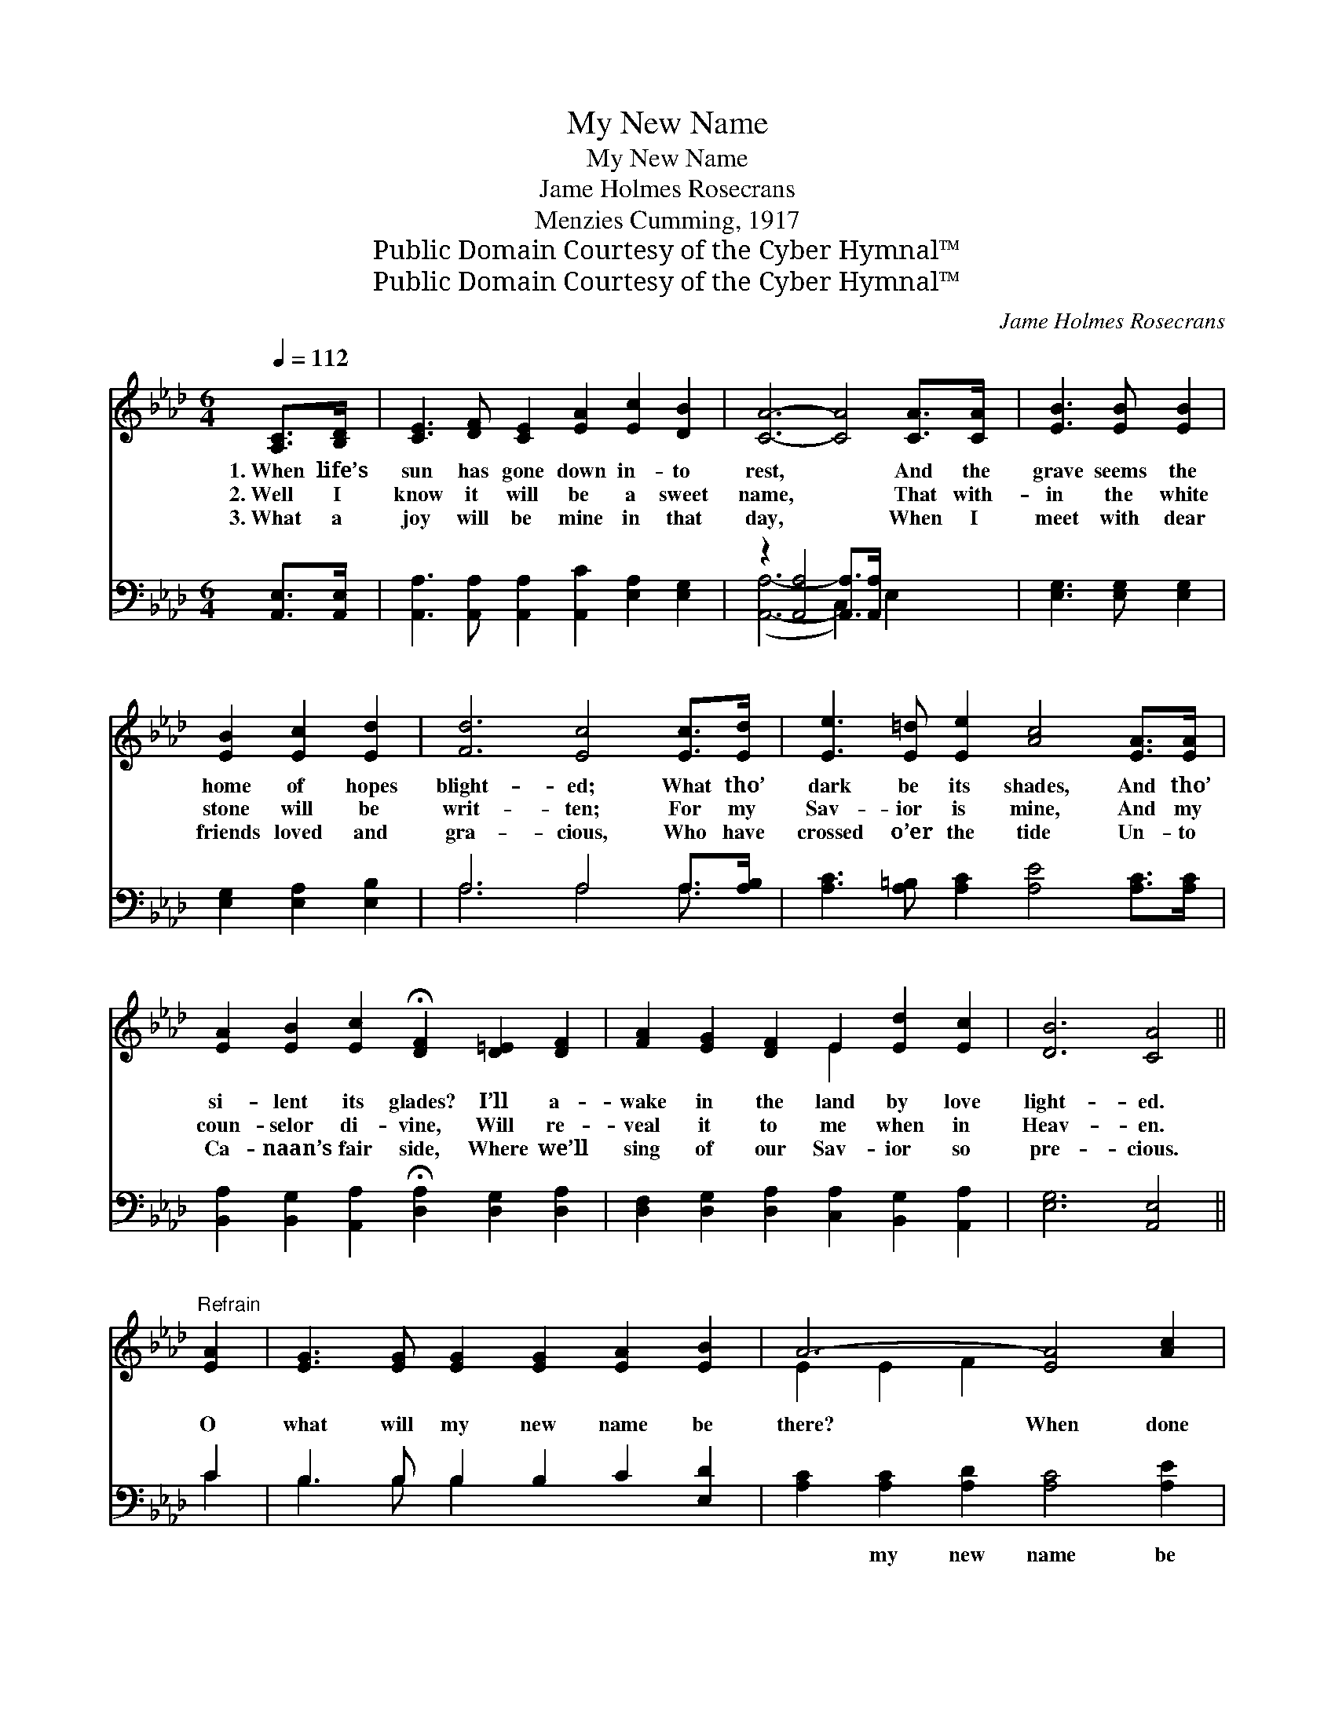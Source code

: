 X:1
T:My New Name
T:My New Name
T:Jame Holmes Rosecrans
T:Menzies Cumming, 1917
T:Public Domain Courtesy of the Cyber Hymnal™
T:Public Domain Courtesy of the Cyber Hymnal™
C:Jame Holmes Rosecrans
Z:Public Domain
Z:Courtesy of the Cyber Hymnal™
%%score ( 1 2 ) ( 3 4 )
L:1/8
Q:1/4=112
M:6/4
K:Ab
V:1 treble 
V:2 treble 
V:3 bass 
V:4 bass 
V:1
 [A,C]>[B,D] | [CE]3 [DF] [CE]2 [EA]2 [Ec]2 [DB]2 | [CA]6- [CA]4 [CA]>[CA] | [EB]3 [EB] [EB]2 | %4
w: 1.~When life’s|sun has gone down in- to|rest, * And the|grave seems the|
w: 2.~Well I|know it will be a sweet|name, * That with-|in the white|
w: 3.~What a|joy will be mine in that|day, * When I|meet with dear|
 [EB]2 [Ec]2 [Ed]2 | [Fd]6 [Ec]4 [Ec]>[Ed] | [Ee]3 [E=d] [Ee]2 [Ac]4 [EA]>[EA] | %7
w: home of hopes|blight- ed; What tho’|dark be its shades, And tho’|
w: stone will be|writ- ten; For my|Sav- ior is mine, And my|
w: friends loved and|gra- cious, Who have|crossed o’er the tide Un- to|
 [EA]2 [EB]2 [Ec]2 !fermata![DF]2 [D=E]2 [DF]2 | [FA]2 [EG]2 [DF]2 E2 [Ed]2 [Ec]2 | [DB]6 [CA]4 || %10
w: si- lent its glades? I’ll a-|wake in the land by love|light- ed.|
w: coun- selor di- vine, Will re-|veal it to me when in|Heav- en.|
w: Ca- naan’s fair side, Where we’ll|sing of our Sav- ior so|pre- cious.|
"^Refrain" [EA]2 | [EG]3 [EG] [EG]2 [EG]2 [EA]2 [EB]2 | A6- [EA]4 [Ac]2 | %13
w: |||
w: O|what will my new name be|there? When done|
w: |||
 [GB]3 [GB] [GB]2 [GB]2 [Ac]2 [Gd]2 | d6 [Ec]4 [Ec]>[Ed] | [Ee]2 [E=d]2 [Ee]2 [Ac]4 [EA]2 | %16
w: |||
w: * with this life and its|sto- ry? In a|white stone so fair, and|
w: |||
 [EA]2 [EB]2 [Ec]2 !fermata![Fd]4"^riten." [DF]2 | [FA]2 [EG]2 [DF]2 E2 d2 [Ac]2 | B6 [EA]4 |] %19
w: |||
w: grav- en with care, That|name I shall know when in|glo- ry.|
w: |||
V:2
 x2 | x12 | x12 | x6 | x6 | x12 | x12 | x12 | x6 E2 x4 | x10 || x2 | x12 | E2 E2 F2 x6 | x12 | %14
 (F2 G2 E2) x6 | x12 | x12 | x6 E2 (FG) x2 | (G2 F2 E2) x4 |] %19
V:3
 [A,,E,]>[A,,E,] | [A,,A,]3 [A,,A,] [A,,A,]2 [A,,C]2 [E,A,]2 [E,G,]2 | %2
w: ~ ~|~ ~ ~ ~ ~ ~|
 z2 [A,,A,]4 [A,,A,]>[A,,A,] x4 | [E,G,]3 [E,G,] [E,G,]2 | [E,G,]2 [E,A,]2 [E,B,]2 | %5
w: ~ ~ ~|~ ~ ~|~ ~ ~|
 A,6 A,4 A,>[A,B,] | [A,C]3 [A,=B,] [A,C]2 [A,E]4 [A,C]>[A,C] | %7
w: ~ ~ ~ ~|~ ~ ~ ~ ~ ~|
 [B,,A,]2 [B,,G,]2 [A,,A,]2 !fermata![D,A,]2 [D,G,]2 [D,A,]2 | %8
w: ~ ~ ~ ~ ~ ~|
 [D,F,]2 [D,G,]2 [D,A,]2 [C,A,]2 [B,,G,]2 [A,,A,]2 | [E,G,]6 [A,,E,]4 || C2 | %11
w: ~ ~ ~ ~ ~ ~|~ ~|~|
 B,3 B, B,2 B,2 C2 [E,D]2 | [A,C]2 [A,C]2 [A,D]2 [A,C]4 [A,E]2 | %13
w: ~ ~ ~ ~ ~ ~|~ my new name be|
 [E,E]3 [E,E] [E,E]2 [E,D]2 [E,C]2 [E,B,]2 | [E,B,]6 [A,,A,]4 A,>[A,B,] | %15
w: there? * * * * *||
 [A,C]2 [A,=B,]2 [A,C]2 [A,E]4 [A,C]2 | [C,A,]2 [E,G,]2 A,2 [D,A,]4 [D,A,]2 | %17
w: ||
 [D,F,]2 [D,G,]2 [D,A,]2 [C,A,]2 [B,,E,]2 [A,,E]2 | [E,D]6 [A,,A,C]4 |] %19
w: ||
V:4
 x2 | x12 | ([A,,A,]6- C,2) E,2 x2 | x6 | x6 | A,6 A,4 A,3/2 x/ | x12 | x12 | x12 | x10 || C2 | %11
 B,3 B, B,2 x6 | x12 | x12 | x10 A,3/2 x/ | x12 | x4 A,2 x6 | x12 | x10 |] %19

